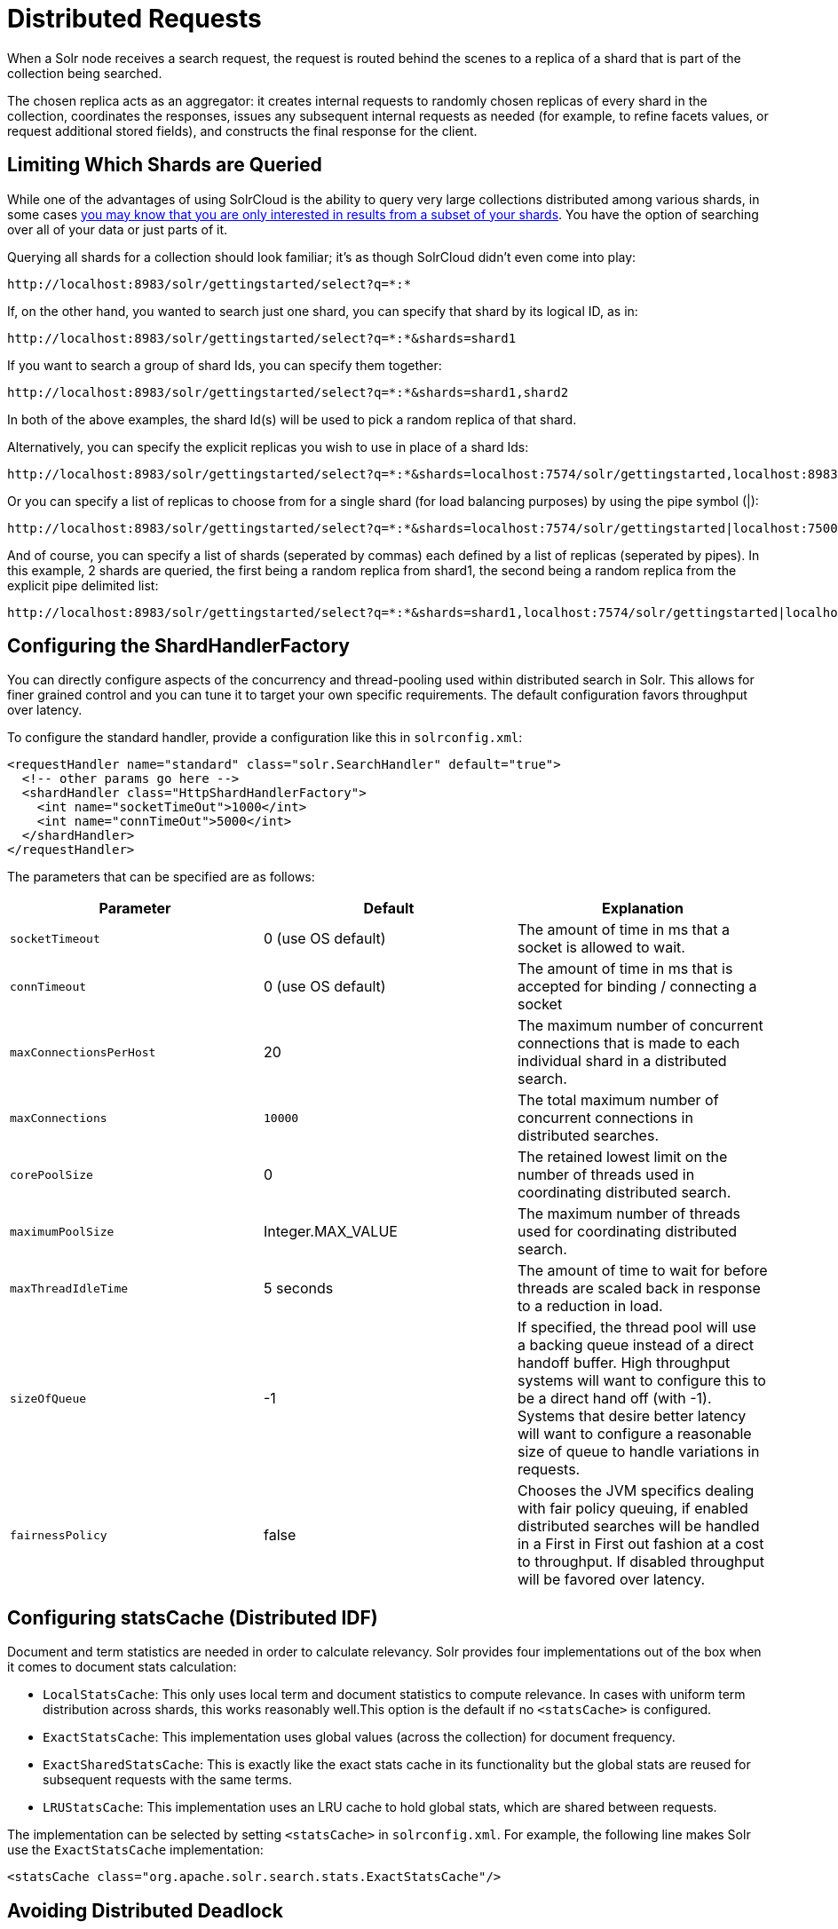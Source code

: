 = Distributed Requests
:page-shortname: distributed-requests
:page-permalink: distributed-requests.html

When a Solr node receives a search request, the request is routed behind the scenes to a replica of a shard that is part of the collection being searched.

The chosen replica acts as an aggregator: it creates internal requests to randomly chosen replicas of every shard in the collection, coordinates the responses, issues any subsequent internal requests as needed (for example, to refine facets values, or request additional stored fields), and constructs the final response for the client.

[[DistributedRequests-LimitingWhichShardsareQueried]]
== Limiting Which Shards are Queried

While one of the advantages of using SolrCloud is the ability to query very large collections distributed among various shards, in some cases <<shards-and-indexing-data-in-solrcloud.adoc#ShardsandIndexingDatainSolrCloud-DocumentRouting,you may know that you are only interested in results from a subset of your shards>>. You have the option of searching over all of your data or just parts of it.

Querying all shards for a collection should look familiar; it's as though SolrCloud didn't even come into play:

[source,text]
----
http://localhost:8983/solr/gettingstarted/select?q=*:*
----

If, on the other hand, you wanted to search just one shard, you can specify that shard by its logical ID, as in:

[source,text]
----
http://localhost:8983/solr/gettingstarted/select?q=*:*&shards=shard1
----

If you want to search a group of shard Ids, you can specify them together:

[source,text]
----
http://localhost:8983/solr/gettingstarted/select?q=*:*&shards=shard1,shard2
----

In both of the above examples, the shard Id(s) will be used to pick a random replica of that shard.

Alternatively, you can specify the explicit replicas you wish to use in place of a shard Ids:

[source,text]
----
http://localhost:8983/solr/gettingstarted/select?q=*:*&shards=localhost:7574/solr/gettingstarted,localhost:8983/solr/gettingstarted
----

Or you can specify a list of replicas to choose from for a single shard (for load balancing purposes) by using the pipe symbol (|):

[source,text]
----
http://localhost:8983/solr/gettingstarted/select?q=*:*&shards=localhost:7574/solr/gettingstarted|localhost:7500/solr/gettingstarted
----

And of course, you can specify a list of shards (seperated by commas) each defined by a list of replicas (seperated by pipes). In this example, 2 shards are queried, the first being a random replica from shard1, the second being a random replica from the explicit pipe delimited list:

[source,text]
----
http://localhost:8983/solr/gettingstarted/select?q=*:*&shards=shard1,localhost:7574/solr/gettingstarted|localhost:7500/solr/gettingstarted
----

[[DistributedRequests-ConfiguringtheShardHandlerFactory]]
== Configuring the ShardHandlerFactory

You can directly configure aspects of the concurrency and thread-pooling used within distributed search in Solr. This allows for finer grained control and you can tune it to target your own specific requirements. The default configuration favors throughput over latency.

To configure the standard handler, provide a configuration like this in `solrconfig.xml`:

[source,xml]
----
<requestHandler name="standard" class="solr.SearchHandler" default="true">
  <!-- other params go here -->
  <shardHandler class="HttpShardHandlerFactory">
    <int name="socketTimeOut">1000</int>
    <int name="connTimeOut">5000</int>
  </shardHandler>
</requestHandler>
----

The parameters that can be specified are as follows:

[width="100%",options="header",]
|===
|Parameter |Default |Explanation
|`socketTimeout` |0 (use OS default) |The amount of time in ms that a socket is allowed to wait.
|`connTimeout` |0 (use OS default) |The amount of time in ms that is accepted for binding / connecting a socket
|`maxConnectionsPerHost` |20 |The maximum number of concurrent connections that is made to each individual shard in a distributed search.
|`maxConnections` |`10000` |The total maximum number of concurrent connections in distributed searches.
|`corePoolSize` |0 |The retained lowest limit on the number of threads used in coordinating distributed search.
|`maximumPoolSize` |Integer.MAX_VALUE |The maximum number of threads used for coordinating distributed search.
|`maxThreadIdleTime` |5 seconds |The amount of time to wait for before threads are scaled back in response to a reduction in load.
|`sizeOfQueue` |-1 |If specified, the thread pool will use a backing queue instead of a direct handoff buffer. High throughput systems will want to configure this to be a direct hand off (with -1). Systems that desire better latency will want to configure a reasonable size of queue to handle variations in requests.
|`fairnessPolicy` |false |Chooses the JVM specifics dealing with fair policy queuing, if enabled distributed searches will be handled in a First in First out fashion at a cost to throughput. If disabled throughput will be favored over latency.
|===

[[DistributedRequests-ConfiguringstatsCache_DistributedIDF_]]
== Configuring statsCache (Distributed IDF)

Document and term statistics are needed in order to calculate relevancy. Solr provides four implementations out of the box when it comes to document stats calculation:

* `LocalStatsCache`: This only uses local term and document statistics to compute relevance. In cases with uniform term distribution across shards, this works reasonably well.This option is the default if no `<statsCache>` is configured.
* `ExactStatsCache`: This implementation uses global values (across the collection) for document frequency.
* `ExactSharedStatsCache`: This is exactly like the exact stats cache in its functionality but the global stats are reused for subsequent requests with the same terms.
* `LRUStatsCache`: This implementation uses an LRU cache to hold global stats, which are shared between requests.

The implementation can be selected by setting `<statsCache>` in `solrconfig.xml`. For example, the following line makes Solr use the `ExactStatsCache` implementation:

[source,xml]
----
<statsCache class="org.apache.solr.search.stats.ExactStatsCache"/>
----

[[DistributedRequests-AvoidingDistributedDeadlock]]
== Avoiding Distributed Deadlock

Each shard serves top-level query requests and then makes sub-requests to all of the other shards. Care should be taken to ensure that the max number of threads serving HTTP requests is greater than the possible number of requests from both top-level clients and other shards. If this is not the case, the configuration may result in a distributed deadlock.

For example, a deadlock might occur in the case of two shards, each with just a single thread to service HTTP requests. Both threads could receive a top-level request concurrently, and make sub-requests to each other. Because there are no more remaining threads to service requests, the incoming requests will be blocked until the other pending requests are finished, but they will not finish since they are waiting for the sub-requests. By ensuring that Solr is configured to handle a sufficient number of threads, you can avoid deadlock situations like this.

[[DistributedRequests-PreferLocalShards]]
== Prefer Local Shards

Solr allows you to pass an optional boolean parameter named `preferLocalShards` to indicate that a distributed query should prefer local replicas of a shard when available. In other words, if a query includes `preferLocalShards=true`, then the query controller will look for local replicas to service the query instead of selecting replicas at random from across the cluster. This is useful when a query requests many fields or large fields to be returned per document because it avoids moving large amounts of data over the network when it is available locally. In addition, this feature can be useful for minimizing the impact of a problematic replica with degraded performance, as it reduces the likelihood that the degraded replica will be hit by other healthy replicas.

Lastly, it follows that the value of this feature diminishes as the number of shards in a collection increases because the query controller will have to direct the query to non-local replicas for most of the shards. In other words, this feature is mostly useful for optimizing queries directed towards collections with a small number of shards and many replicas. Also, this option should only be used if you are load balancing requests across all nodes that host replicas for the collection you are querying, as Solr's CloudSolrClient will do. If not load-balancing, this feature can introduce a hotspot in the cluster since queries won't be evenly distributed across the cluster.
